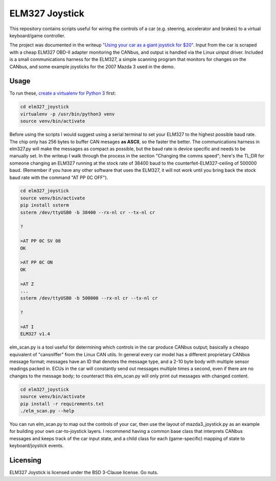 ELM327 Joystick
###############

This repository contains scripts useful for wiring the controls of a car (e.g. steering, accelerator and brakes) to a virtual keyboard/game controller. 

The project was documented in the writeup `"Using your car as a giant joystick for $20" <https://moral.net.au/writing/2017/12/18/canbus_car_game_controller/>`_. Input from the car is scraped with a cheap ELM327 OBD-II adapter monitoring the CANbus, and output is handled via the Linux uinput driver. Included is a small communications harness for the ELM327, a simple scanning program that monitors for changes on the CANbus, and some example joysticks for the 2007 Mazda 3 used in the demo.

Usage
=====

To run these, `create a virtualenv for Python 3 <http://python-guide-pt-br.readthedocs.io/en/latest/dev/virtualenvs/>`_ first:

.. code:: bash
    
    cd elm327_joystick
    virtualenv -p /usr/bin/python3 venv
    source venv/bin/activate

Before using the scripts I would suggest using a serial terminal to set your ELM327 to the highest possible baud rate. The chip only has 256 bytes to buffer CAN mesages **as ASCII**, so the faster the better. The communications harness in elm327.py will make the messages as compact as possible, but the baud rate is device specific and needs to be manually set. In the writeup I walk through the process in the section "Changing the comms speed"; here's the TL;DR for someone changing an ELM327 running at the stock rate of 38400 baud to the counterfeit-ELM327-ceiling of 500000 baud. (Remember if you have any other software that uses the ELM327, it will not work until you bring back the stock baud rate with the command "AT PP 0C OFF").

.. code:: bash

    cd elm327_joystick
    source venv/bin/activate
    pip install ssterm
    ssterm /dev/ttyUSB0 -b 38400 --rx-nl cr --tx-nl cr
    
    ?

    >AT PP 0C SV 08
    OK

    >AT PP 0C ON
    OK

    >AT Z
    ...
    ssterm /dev/ttyUSB0 -b 500000 --rx-nl cr --tx-nl cr

    ?

    >AT I
    ELM327 v1.4

elm_scan.py is a tool useful for determining which controls in the car produce CANbus output; basically a cheapo equivalent of "cansniffer" from the Linux CAN utils. In general every car model has a different proprietary CANbus message format; messages have an ID that denotes the message type, and a 2-10 byte body with multiple sensor readings packed in. ECUs in the car will constantly send out messages multiple times a second, even if there are no changes to the message body; to counteract this elm_scan.py will only print out messages with changed content.

.. code:: bash

    cd elm327_joystick
    source venv/bin/activate
    pip install -r requirements.txt
    ./elm_scan.py --help

You can run elm_scan.py to map out the controls of your car, then use the layout of mazda3_joystick.py as an example for building your own car-to-joystick layers. I recommend having a common base class that interprets CANbus messages and keeps track of the car input state, and a child class for each (game-specific) mapping of state to keyboard/joystick events.

Licensing
=========

ELM327 Joystick is licensed under the BSD 3-Clause license. Go nuts.
